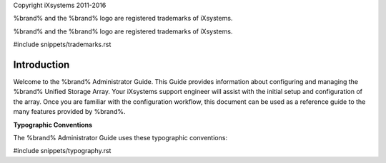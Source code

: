 Copyright iXsystems 2011-2016

%brand% and the %brand% logo are registered trademarks of iXsystems.

%brand% and the %brand% logo are registered trademarks of iXsystems.

#include snippets/trademarks.rst


Introduction
------------

Welcome to the %brand% Administrator Guide. This Guide provides
information about configuring and managing the %brand% Unified Storage
Array. Your iXsystems support engineer will assist with the initial
setup and configuration of the array. Once you are familiar with the
configuration workflow, this document can be used as a reference guide
to the many features provided by %brand%.

**Typographic Conventions**

The %brand% Administrator Guide uses these typographic conventions:

#include snippets/typography.rst
